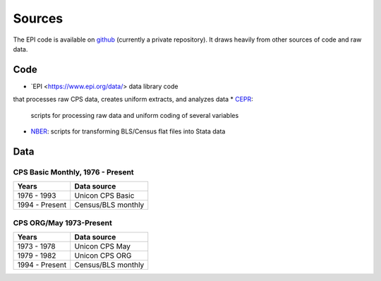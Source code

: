 =======
Sources
=======

The EPI code is available on
`github <https://github.com/Economic/epiextracts_basicorg>`_
(currently a private repository). It draws heavily from other sources of code
and raw data.

Code
=======
* `EPI <https://www.epi.org/data/> data library code
that processes raw CPS data, creates uniform extracts, and analyzes data
* `CEPR <http://ceprdata.org/cps-uniform-data-extracts/cps-basic-programs/cps-basic-monthly-programs/>`_:
  scripts for processing raw data and uniform coding of several variables
* `NBER <http://www.nber.org/data/cps_basic_progs.html>`_:
  scripts for transforming BLS/Census flat files into Stata data


Data
=======

CPS Basic Monthly, 1976 - Present
---------------------------------

+----------------+--------------------+
| Years          | Data source        |
+================+====================+
| 1976 - 1993    | Unicon CPS Basic   |
+----------------+--------------------+
| 1994 - Present | Census/BLS monthly |
+----------------+--------------------+


CPS ORG/May 1973-Present
---------------------------------

+----------------+--------------------+
| Years          | Data source        |
+================+====================+
| 1973 - 1978    | Unicon CPS May     |
+----------------+--------------------+
| 1979 - 1982    | Unicon CPS ORG     |
+----------------+--------------------+
| 1994 - Present | Census/BLS monthly |
+----------------+--------------------+
